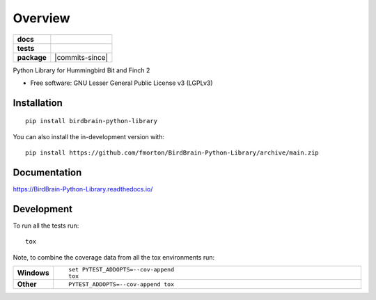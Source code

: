 ========
Overview
========

.. start-badges

.. list-table::
    :stub-columns: 1

    * - docs
      - |docs|
    * - tests
      - | |github-actions| |requires|
        | |codecov|
    * - package
      - | |version| |wheel| |supported-versions| |supported-implementations|
        | |commits-since|
.. |docs| image:: https://readthedocs.org/projects/BirdBrain-Python-Library/badge/?style=flat
    :target: https://BirdBrain-Python-Library.readthedocs.io/
    :alt: Documentation Status

.. |github-actions| image:: https://github.com/fmorton/BirdBrain-Python-Library/actions/workflows/github-actions.yml/badge.svg
    :alt: GitHub Actions Build Status
    :target: https://github.com/fmorton/BirdBrain-Python-Library/actions

.. |requires| image:: https://requires.io/github/fmorton/BirdBrain-Python-Library/requirements.svg?branch=main
    :alt: Requirements Status
    :target: https://requires.io/github/fmorton/BirdBrain-Python-Library/requirements/?branch=main

.. |codecov| image:: https://codecov.io/gh/fmorton/BirdBrain-Python-Library/branch/main/graphs/badge.svg?branch=main
    :alt: Coverage Status
    :target: https://codecov.io/github/fmorton/BirdBrain-Python-Library

.. |version| image:: https://img.shields.io/pypi/v/birdbrain-python-library.svg
    :alt: PyPI Package latest release
    :target: https://pypi.org/project/birdbrain-python-library

.. |wheel| image:: https://img.shields.io/pypi/wheel/birdbrain-python-library.svg
    :alt: PyPI Wheel
    :target: https://pypi.org/project/birdbrain-python-library

.. |supported-versions| image:: https://img.shields.io/pypi/pyversions/birdbrain-python-library.svg
    :alt: Supported versions
    :target: https://pypi.org/project/birdbrain-python-library

.. |supported-implementations| image:: https://img.shields.io/pypi/implementation/birdbrain-python-library.svg
    :alt: Supported implementations
    :target: https://pypi.org/project/birdbrain-python-library


.. end-badges

Python Library for Hummingbird Bit and Finch 2

* Free software: GNU Lesser General Public License v3 (LGPLv3)

Installation
============

::

    pip install birdbrain-python-library

You can also install the in-development version with::

    pip install https://github.com/fmorton/BirdBrain-Python-Library/archive/main.zip


Documentation
=============


https://BirdBrain-Python-Library.readthedocs.io/


Development
===========

To run all the tests run::

    tox

Note, to combine the coverage data from all the tox environments run:

.. list-table::
    :widths: 10 90
    :stub-columns: 1

    - - Windows
      - ::

            set PYTEST_ADDOPTS=--cov-append
            tox

    - - Other
      - ::

            PYTEST_ADDOPTS=--cov-append tox
